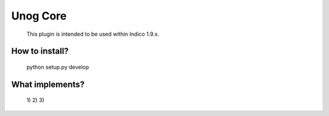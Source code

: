 Unog Core
=========

    This plugin is intended to be used within Indico 1.9.x.
    


How to install?
-----------------------
    
    python setup.py develop
    
    
    
What implements?
-----------------------

    1)
    2)
    3)


